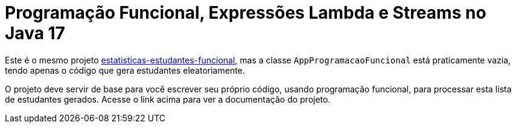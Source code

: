 = Programação Funcional, Expressões Lambda e Streams no Java 17

Este é o mesmo projeto link:../estatisticas-estudantes-funcional[estatisticas-estudantes-funcional],
mas a classe `AppProgramacaoFuncional` está praticamente vazia, tendo
apenas o código que gera estudantes eleatoriamente.

O projeto deve servir de base para você escrever seu próprio código,
usando programação funcional, para processar esta lista de estudantes gerados.
Acesse o link acima para ver a documentação do projeto.
